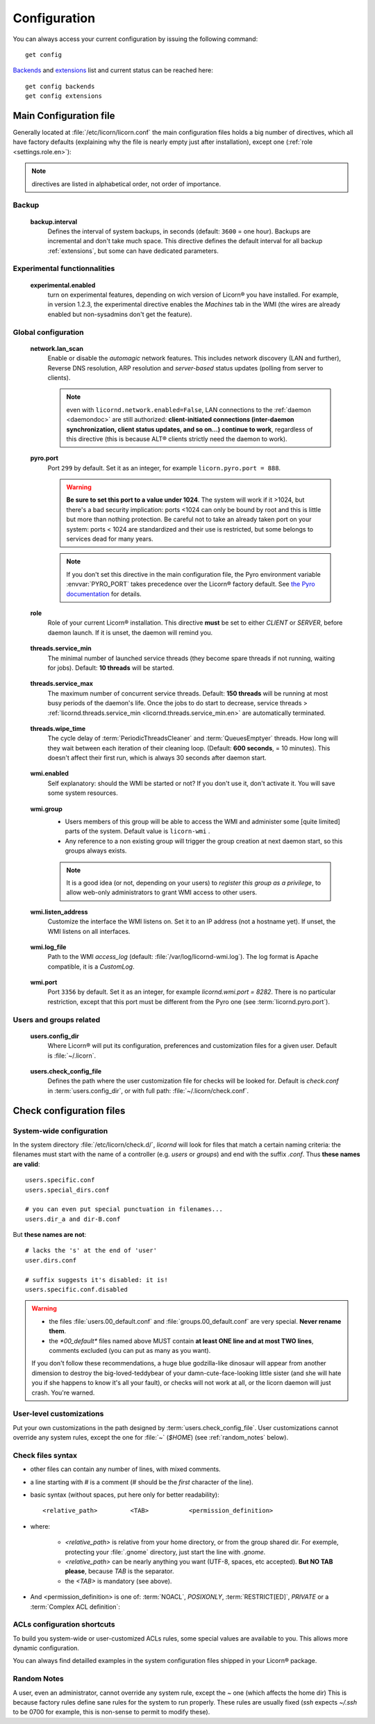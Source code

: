 
.. _configuration.en:

.. highlight:: bash

=============
Configuration
=============

You can always access your current configuration by issuing the following command::

	get config

`Backends <core/backends.en>`_ and `extensions <extensions/index.en>`_ list and current status can be reached here::

	get config backends
	get config extensions


Main Configuration file
=======================

Generally located at :file:`/etc/licorn/licorn.conf` the main configuration files holds a big number of directives, which all have factory defaults (explaining why the file is nearly empty just after installation), except one (:ref:`role <settings.role.en>`):

.. note:: directives are listed in alphabetical order, not order of importance.


Backup
------

.. _backup.interval.en:

	**backup.interval**
		Defines the interval of system backups, in seconds (default: ``3600`` = one hour). Backups are incremental and don't take much space. This directive defines the default interval for all backup :ref:`extensions`, but some can have dedicated parameters.


Experimental functionnalities
-----------------------------

.. _settings.experimental.enabled.en:

	**experimental.enabled**
		turn on experimental features, depending on wich version of Licorn® you have installed. For example, in version 1.2.3, the experimental directive enables the `Machines` tab in the WMI (the wires are already enabled but non-sysadmins don't get the feature).


Global configuration
--------------------


.. _settings.network.lan_scan.en:

	**network.lan_scan**
		Enable or disable the *automagic* network features. This includes network discovery (LAN and further), Reverse DNS resolution, ARP resolution and *server-based* status updates (polling from server to clients).

		.. note:: even with ``licornd.network.enabled=False``, LAN connections to the :ref:`daemon <daemondoc>` are still authorized: **client-initiated connections (inter-daemon synchronization, client status updates, and so on…) continue to work**, regardless of this directive (this is because ALT® clients strictly need the daemon to work).


.. _settings.pyro.port.en:

	**pyro.port**
		Port ``299`` by default. Set it as an integer, for example ``licorn.pyro.port = 888``.

		.. warning:: **Be sure to set this port to a value under 1024**. The system will work if it >1024, but there's a bad security implication: ports <1024 can only be bound by root and this is little but more than nothing protection. Be careful not to take an already taken port on your system: ports < 1024 are standardized and their use is restricted, but some belongs to services dead for many years.

		.. note:: If you don't set this directive in the main configuration file, the Pyro environment variable :envvar:`PYRO_PORT` takes precedence over the Licorn® factory default. See `the Pyro documentation <http://www.xs4all.nl/~irmen/pyro3/manual/3-install.html>`_ for details.


.. _settings.role.en:

	**role**
		Role of your current Licorn® installation. This directive **must** be set to either *CLIENT* or *SERVER*, before daemon launch. If it is unset, the daemon will remind you.


.. _settings.threads.service_min.en:

	**threads.service_min**
		The minimal number of launched service threads (they become spare threads if not running, waiting for jobs). Default: **10 threads** will be started.


.. _settings.threads.service_max.en:

	**threads.service_max**
		The maximum number of concurrent service threads. Default: **150 threads** will be running at most busy periods of the daemon's life. Once the jobs to do start to decrease, service threads > :ref:`licornd.threads.service_min <licornd.threads.service_min.en>` are automatically terminated.


.. _settings.threads.wipe_time.en:

	**threads.wipe_time**
		The cycle delay of :term:`PeriodicThreadsCleaner` and :term:`QueuesEmptyer` threads. How long will they wait between each iteration of their cleaning loop. (Default: **600 seconds**, = 10 minutes). This doesn't affect their first run, which is always 30 seconds after daemon start.


.. _settings.wmi.enabled.en:

	**wmi.enabled**
		Self explanatory: should the WMI be started or not? If you don't use it, don't activate it. You will save some system resources.


.. _settings.wmi.group.en:

	**wmi.group**
		* Users members of this group will be able to access the WMI and administer some [quite limited] parts of the system. Default value is ``licorn-wmi`` .
		* Any reference to a non existing group will trigger the group creation at next daemon start, so this groups always exists.

		.. note:: It is a good idea (or not, depending on your users) to *register this group as a privilege*, to allow web-only administrators to grant WMI access to other users.


.. _settings.wmi.listen_address.en:

	**wmi.listen_address**
		Customize the interface the WMI listens on. Set it to an IP address (not a hostname yet). If unset, the WMI listens on all interfaces.

		.. versionadded 1.3:: in previous versions, the WMI listened only on ``localhost`` (IP address ``127.0.0.1``).


.. _settings.wmi.log_file.en:

	**wmi.log_file**
		Path to the WMI `access_log` (default: :file:`/var/log/licornd-wmi.log`). The log format is Apache compatible, it is a `CustomLog`.


.. _settings.wmi.port.en:

	**wmi.port**
		Port ``3356`` by default. Set it as an integer, for example `licornd.wmi.port = 8282`. There is no particular restriction, except that this port must be different from the Pyro one (see :term:`licornd.pyro.port`).

Users and groups related
------------------------

.. glossary::


.. _settings.users.config_dir.en:

	**users.config_dir**
		Where Licorn® will put its configuration, preferences and customization files for a given user. Default is :file:`~/.licorn`.


.. _settings.users.check_config_file.en:

	**users.check_config_file**
		Defines the path where the user customization file for checks will be looked for. Default is `check.conf` in :term:`users.config_dir`, or with full path: :file:`~/.licorn/check.conf`.



Check configuration files
=========================


System-wide configuration
-------------------------

In the system directory :file:`/etc/licorn/check.d/`, `licornd` will look for files that match a certain naming criteria: the filenames must start with the name of a controller (e.g. `users` or `groups`) and end with the suffix `.conf`. Thus **these names are valid**::

	users.specific.conf
	users.special_dirs.conf

	# you can even put special punctuation in filenames...
	users.dir_a and dir-B.conf

But **these names are not**::

	# lacks the 's' at the end of 'user'
	user.dirs.conf

	# suffix suggests it's disabled: it is!
	users.specific.conf.disabled

.. warning::
	* the files :file:`users.00_default.conf` and :file:`groups.00_default.conf` are very special. **Never rename them**.
	* the `*00_default*` files named above MUST contain **at least ONE line and at most TWO lines**, comments excluded (you can put as many as you want).

	If you don't follow these recommendations, a huge blue godzilla-like dinosaur will appear from another dimension to destroy the big-loved-teddybear of your damn-cute-face-looking little sister (and she will hate you if she happens to know it's all your fault), or checks will not work at all, or the licorn daemon will just crash. You're warned.



User-level customizations
-------------------------

Put your own customizations in the path designed by :term:`users.check_config_file`. User customizations cannot override any system rules, except the one for :file:`~` (`$HOME`) (see :ref:`random_notes` below).


Check files syntax
------------------

* other files can contain any number of lines, with mixed comments.
* a line starting with `#` is a comment (`#` should be the *first* character of the line).
* basic syntax (without spaces, put here only for better readability)::

	<relative_path>		<TAB>		<permission_definition>

* where:

	* `<relative_path>` is relative from your home directory, or from the group shared dir. For exemple, protecting your :file:`.gnome` directory, just start the line with `.gnome`.
	* `<relative_path>` can be nearly anything you want (UTF-8, spaces, etc accepted). **But NO TAB please**, because `TAB` is the separator.
	* the `<TAB>` is mandatory (see above).

* And <permission_definition> is one of: :term:`NOACL`, `POSIXONLY`, :term:`RESTRICT[ED]`, `PRIVATE` or a :term:`Complex ACL definition`:

.. glossary::

	NOACL
		(`POSIXONLY` is a synonym) defines that the dir or file named `<relative_path>` and all its contents will have **NO POSIX.1e ACLs** on it, only standard unix perms. When checking this directory or file, Licorn® will apply standard permssions (`0777` for directories, `0666` for files) and'ed with the current *umask* (from the calling CLI process, not the user's one).

	RESTRICT[ED]
		(we mean `RESTRICT` or `RESTRICTED`, and `PRIVATE` which are all synonyms) Only posix permissions on this dir, and very restrictive (`0700` for directories, `0600` for regular files), regardless of the umask.

	Complex ACL definition
		You can define any POSIX.1e ACL here (e.g. `user:Tom:r-x,group:Friends:r-x,group:Trusted:rwx`). This ACL which will be checked for correctness and validity before beiing applyed. **You define ACLs for files only**: ACLs for dirs will be guessed from them. You've got some Licorn® specific :ref:`acls_configuration_shortcuts` for these (see below).


.. _acls_configuration_shortcuts:

ACLs configuration shortcuts
----------------------------

To build you system-wide or user-customized ACLs rules, some special values are available to you. This allows more dynamic configuration.

.. glossary::

	@acls.*
		Refer to factory default values for ACLs, pre-computed in Licorn® (e.g. `@acls.acl_base` refers to the value of `LMC.configuration.acls.acl_base`). More doc to come on this subject later, but command :command:`get config | grep acls` can be a little help for getting all the possible values.

	@defaults.*
		Refer to factory defaults for system group names or other special cases (see :command:`get config` too, for a complete listing).

	@users.*
		Same thing for users-related configuration defaults and factory settings (same comment as before, :command:`get config` is your friend).

	@groups.*
		You get the idea (you really know what I want tu put in these parents, don't you?).

	@UX and @GX
		These are special magic to indicate that the executable bit of files (User eXecutable and Group eXecutable, respectively) should be maintained as it is. This means that prior to the applying of ACLs, Licorn® will note the status of the executable bit and replace these magic flags by the real value of the bit. If you want to force a particular executable bit value, just specify `-` or `x` and the exec bit will be forced off or on, respectively). Note that `@UX` and `@GX` are always translated to `x` for directories, to avoid traversal problems.


You can always find detailled examples in the system configuration files shipped in your Licorn® package.


.. _random_notes:

Random Notes
------------

A user, even an administrator, cannot override any system rule, except the `~` one (which affects the home dir) This is because factory rules define sane rules for the system to run properly. These rules are usually fixed (`ssh` expects `~/.ssh` to be 0700 for example, this is non-sense to permit to modify these).

